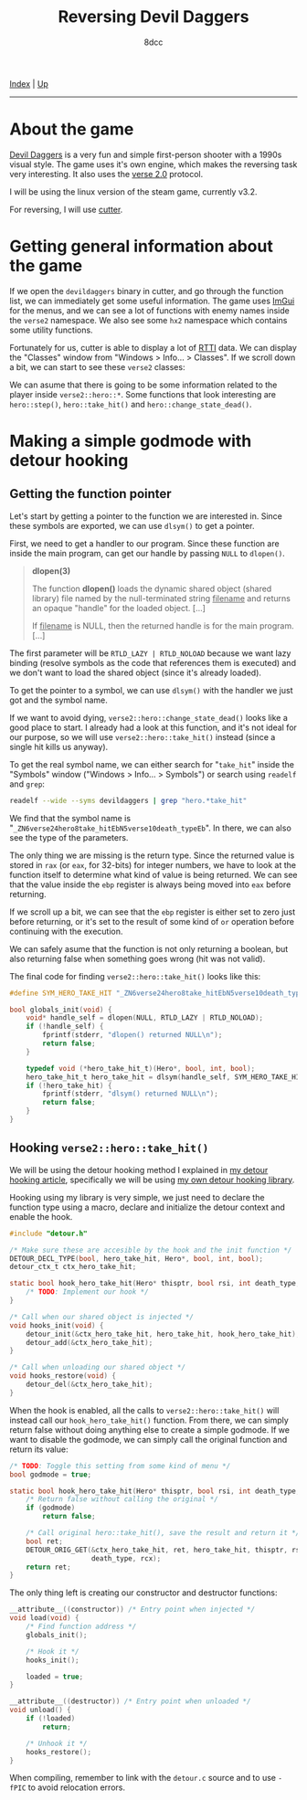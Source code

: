 #+TITLE: Reversing Devil Daggers
#+AUTHOR: 8dcc
#+OPTIONS: toc:nil
#+STARTUP: showeverything
#+HTML_HEAD: <link rel="stylesheet" type="text/css" href="../css/main.css" />

[[file:../index.org][Index]] | [[file:index.org][Up]]

-----

#+TOC: headlines 2

* About the game

[[https://devildaggers.com/][Devil Daggers]] is a very fun and simple first-person shooter with a 1990s visual
style. The game uses it's own engine, which makes the reversing task very
interesting. It also uses the [[https://github.com/verse/verse][verse 2.0]] protocol.

I will be using the linux version of the steam game, currently v3.2.

For reversing, I will use [[https://cutter.re/][cutter]].

* Getting general information about the game

If we open the =devildaggers= binary in cutter, and go through the function list,
we can immediately get some useful information. The game uses [[https://github.com/ocornut/imgui][ImGui]] for the
menus, and we can see a lot of functions with enemy names inside the =verse2=
namespace. We also see some =hx2= namespace which contains some utility functions.

Fortunately for us, cutter is able to display a lot of [[https://en.wikipedia.org/wiki/Run-time_type_information][RTTI]] data. We can display
the "Classes" window from "Windows > Info... > Classes". If we scroll down a
bit, we can start to see these =verse2= classes:

[[file:../img/devildaggers1.png]]

We can asume that there is going to be some information related to the player
inside =verse2::hero::*=. Some functions that look interesting are =hero::step()=,
=hero::take_hit()= and =hero::change_state_dead()=.

* Making a simple godmode with detour hooking

** Getting the function pointer

Let's start by getting a pointer to the function we are interested in. Since
these symbols are exported, we can use =dlsym()= to get a pointer.

First, we need to get a handler to our program. Since these function are inside
the main program, can get our handle by passing =NULL= to =dlopen()=.

#+begin_quote
*dlopen(3)*

The function *dlopen()* loads the dynamic shared object (shared library) file
named by the null-terminated string _filename_ and returns an opaque "handle" for
the loaded object. [...]

If _filename_ is NULL, then the returned handle is for the main program. [...]
#+end_quote

The first parameter will be =RTLD_LAZY | RTLD_NOLOAD= because we want lazy binding
(resolve symbols as the code that references them is executed) and we don't want
to load the shared object (since it's already loaded).

To get the pointer to a symbol, we can use =dlsym()= with the handler we just got
and the symbol name.

If we want to avoid dying, =verse2::hero::change_state_dead()= looks like a good
place to start. I already had a look at this function, and it's not ideal for
our purpose, so we will use =verse2::hero::take_hit()= instead (since a single hit
kills us anyway).

To get the real symbol name, we can either search for "=take_hit=" inside the
"Symbols" window ("Windows > Info... > Symbols") or search using =readelf= and
=grep=:

#+begin_src bash
readelf --wide --syms devildaggers | grep "hero.*take_hit"
#+end_src

We find that the symbol name is
"=_ZN6verse24hero8take_hitEbN5verse10death_typeEb=". In there, we can also see the
type of the parameters.

[[file:../img/devildaggers2.png]]

The only thing we are missing is the return type. Since the returned value is
stored in =rax= (or =eax=, for 32-bits) for integer numbers, we have to look at the
function itself to determine what kind of value is being returned. We can see
that the value inside the =ebp= register is always being moved into =eax= before
returning.

[[file:../img/devildaggers3.png]]

If we scroll up a bit, we can see that the =ebp= register is either set to zero
just before returning, or it's set to the result of some kind of =or= operation
before continuing with the execution.

[[file:../img/devildaggers4.png]]

We can safely asume that the function is not only returning a boolean, but also
returning false when something goes wrong (hit was not valid).

The final code for finding =verse2::hero::take_hit()= looks like this:

#+begin_src C
#define SYM_HERO_TAKE_HIT "_ZN6verse24hero8take_hitEbN5verse10death_typeEb"

bool globals_init(void) {
    void* handle_self = dlopen(NULL, RTLD_LAZY | RTLD_NOLOAD);
    if (!handle_self) {
        fprintf(stderr, "dlopen() returned NULL\n");
        return false;
    }

    typedef void (*hero_take_hit_t)(Hero*, bool, int, bool);
    hero_take_hit_t hero_take_hit = dlsym(handle_self, SYM_HERO_TAKE_HIT);
    if (!hero_take_hit) {
        fprintf(stderr, "dlsym() returned NULL\n");
        return false;
    }
}
#+end_src

** Hooking =verse2::hero::take_hit()=

We will be using the detour hooking method I explained in
[[file:../programming/detour-hooking.org][my detour hooking article]], specifically we will be using
[[https://github.com/8dcc/detour-lib][my own detour hooking library]].

Hooking using my library is very simple, we just need to declare the function
type using a macro, declare and initialize the detour context and enable the
hook.

#+begin_src C
#include "detour.h"

/* Make sure these are accesible by the hook and the init function */
DETOUR_DECL_TYPE(bool, hero_take_hit, Hero*, bool, int, bool);
detour_ctx_t ctx_hero_take_hit;

static bool hook_hero_take_hit(Hero* thisptr, bool rsi, int death_type, bool rcx) {
    /* TODO: Implement our hook */
}

/* Call when our shared object is injected */
void hooks_init(void) {
    detour_init(&ctx_hero_take_hit, hero_take_hit, hook_hero_take_hit);
    detour_add(&ctx_hero_take_hit);
}

/* Call when unloading our shared object */
void hooks_restore(void) {
    detour_del(&ctx_hero_take_hit);
}
#+end_src

When the hook is enabled, all the calls to =verse2::hero::take_hit()= will instead
call our =hook_hero_take_hit()= function. From there, we can simply return false
without doing anything else to create a simple godmode. If we want to disable
the godmode, we can simply call the original function and return its value:

#+begin_src C
/* TODO: Toggle this setting from some kind of menu */
bool godmode = true;

static bool hook_hero_take_hit(Hero* thisptr, bool rsi, int death_type, bool rcx) {
    /* Return false without calling the original */
    if (godmode)
        return false;

    /* Call original hero::take_hit(), save the result and return it */
    bool ret;
    DETOUR_ORIG_GET(&ctx_hero_take_hit, ret, hero_take_hit, thisptr, rsi,
                    death_type, rcx);
    return ret;
}
#+end_src

The only thing left is creating our constructor and destructor functions:

#+begin_src C
__attribute__((constructor)) /* Entry point when injected */
void load(void) {
    /* Find function address */
    globals_init();

    /* Hook it */
    hooks_init();

    loaded = true;
}

__attribute__((destructor)) /* Entry point when unloaded */
void unload() {
    if (!loaded)
        return;

    /* Unhook it */
    hooks_restore();
}
#+end_src

When compiling, remember to link with the =detour.c= source and to use =-fPIC= to
avoid relocation errors.
